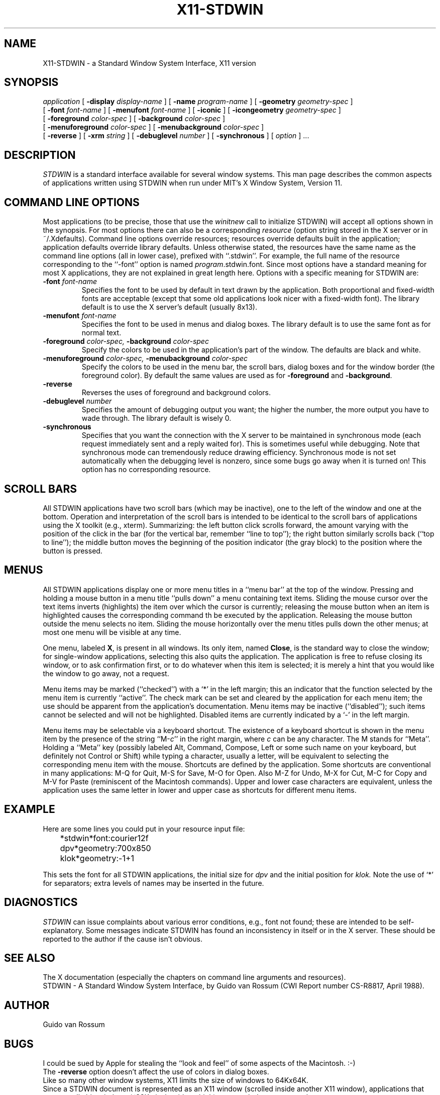 .TH X11-STDWIN 1.SH NAMEX11-STDWIN \- a Standard Window System Interface, X11 version.SH SYNOPSIS.I application[.B \-display.I display-name][.B \-name.I program-name][.B \-geometry.I geometry-spec] [.B \-font.I font-name][.B \-menufont.I font-name][.B \-iconic][.B \-icongeometry.I geometry-spec] [.B \-foreground.I color-spec][.B \-background.I color-spec] [.B \-menuforeground.I color-spec][.B \-menubackground.I color-spec] [.B \-reverse][.B \-xrm.I string][.B \-debuglevel.I number][.B \-synchronous][.I option] ....SH DESCRIPTION.I STDWINis a standard interface available for several window systems.This man page describes the common aspects of applications written usingSTDWIN when run under MIT's X Window System, Version 11..SH COMMAND LINE OPTIONSMost applications (to be precise, those that use the.I winitnewcall to initialize STDWIN) will accept all options shown in thesynopsis.For most options there can also be a corresponding.I resource(option string stored in the X server or in ~/.Xdefaults).Command line options override resources; resources override defaultsbuilt in the application; application defaults override library defaults.Unless otherwise stated, the resources have the same name as the commandline options (all in lower case), prefixed with ``.stdwin''.For example, the full name of the resource corresponding to the``\-font'' option is named.IR program .stdwin.font.Since most options have a standard meaning for most X applications, theyare not explained in great length here.Options with a specific meaning for STDWIN are:.TP.BI \-font " font-name"Specifies the font to be used by default in text drawn by theapplication.Both proportional and fixed-width fonts are acceptable(except that some old applications look nicer with a fixed-width font).The library default is to use the X server's default (usually 8x13)..TP.BI \-menufont " font-name"Specifies the font to be used in menus and dialog boxes.The library default is to use the same font as for normal text..TP.BI \-foreground " color-spec, " \-background " color-spec"Specify the colors to be used in the application's part of the window.The defaults are black and white..TP.BI \-menuforeground " color-spec, " \-menubackground " color-spec"Specify the colors to be used in the menu bar, the scroll bars,dialog boxes and for the window border (the foreground color).By default the same values are used as for.B \-foregroundand.BR \-background ..TP.B \-reverseReverses the uses of foreground and background colors..TP.BI \-debuglevel " number"Specifies the amount of debugging output you want; the higher thenumber, the more output you have to wade through.The library default is wisely 0..TP.B \-synchronousSpecifies that you want the connection with the X server to bemaintained in synchronous mode (each request immediately sent and areply waited for).This is sometimes useful while debugging.Note that synchronous mode can tremendously reduce drawing efficiency.Synchronous mode is not set automatically when the debugging level isnonzero, since some bugs go away when it is turned on!This option has no corresponding resource..SH SCROLL BARSAll STDWIN applications have two scroll bars (which may be inactive),one to the left of the window and one at the bottom.Operation and interpretation of the scroll bars is intended to beidentical to the scroll bars of applications using the X toolkit(e.g., xterm).Summarizing:the left button click scrolls forward, the amount varying withthe position of the click in the bar (for the vertical bar, remember``line to top'');the right button similarly scrolls back (``top to line'');the middle button moves the beginning of the position indicator(the gray block) to the position where the button is pressed..SH MENUSAll STDWIN applications display one or more menu titles in a``menu bar'' at the top of the window.Pressing and holding a mouse button in a menu title ``pulls down'' amenu containing text items.Sliding the mouse cursor over the text itemsinverts (highlights) the item over which the cursor is currently;releasing the mouse button when an item is highlighted causes thecorresponding command th be executed by the application.Releasing the mouse button outside the menu selects no item.Sliding the mouse horizontally over the menu titles pulls down the othermenus; at most one menu will be visible at any time..PPOne menu, labeled.BR X ,is present in all windows.Its only item, named.BR Close ,is the standard way to close the window; for single-window applications,selecting this also quits the application.The application is free to refuse closing its window, or to askconfirmation first, or to do whatever when this item is selected; it ismerely a hint that you would like the window to go away, not a request..PPMenu items may be marked (``checked'') with a `*' in the left margin; thisan indicator that the function selected by the menu item is currently``active''.The check mark can be set and cleared by the application for each menuitem; the use should be apparent from the application's documentation.Menu items may be inactive (``disabled''); such items cannot be selectedand will not be highlighted.Disabled items are currently indicated by a `\-' in the left margin..PPMenu items may be selectable via a keyboard shortcut.The existence of a keyboard shortcut is shown in the menu item by thepresence of the string.RI ``M- c ''in the right margin, where.I ccan be any character.The M stands for ``Meta''.Holding a ``Meta'' key (possibly labeled Alt, Command, Compose, Left orsome such name on your keyboard, but definitely not Control or Shift)while typing a character, usually a letter, will beequivalent to selecting the corresponding menu item with the mouse.Shortcuts are defined by the application.Some shortcuts are conventional in many applications:M-Q for Quit, M-S for Save, M-O for Open.Also M-Z for Undo, M-X for Cut, M-C for Copy and M-V for Paste(reminiscent of the Macintosh commands).Upper and lower case characters are equivalent, unless the applicationuses the same letter in lower and upper case as shortcuts fordifferent menu items..\"SH DIALOG BOXES.\"SH TEXT EDITING.\" selecting, button-2 selecting, double-click, cut/paste, delete, arrows..SH EXAMPLEHere are some lines you could put in your resource input file:	*stdwin*font:courier12f.br	dpv*geometry:700x850.br	klok*geometry:-1+1This sets the font for all STDWIN applications, the initial size for.I dpvand the initial position for.I klok.Note the use of `*' for separators; extra levels of names may beinserted in the future..SH DIAGNOSTICS.I STDWINcan issue complaints about various error conditions, e.g., font not found;these are intended to be self-explanatory.Some messages indicate STDWIN has found an inconsistency initself or in the X server.These should be reported to the author if the cause isn't obvious..\"SH FILES.SH SEE ALSOThe X documentation (especially the chapters on command line argumentsand resources)..brSTDWIN \- A Standard Window System Interface, by Guido van Rossum(CWI Report number CS-R8817, April 1988)..SH AUTHORGuido van Rossum.SH BUGSI could be sued by Apple for stealing the ``look and feel'' of someaspects of the Macintosh. :-).brThe.B \-reverseoption doesn't affect the use of colors in dialog boxes..brLike so many other window systems, X11 limits the size of windows to64Kx64K..brSince a STDWIN document is represented as an X11 window (scrolled insideanother X11 window), applications that create really big windows (~32Kpixels wide or high) may crash due to a server bug..brWhen an application does no window output for some time after a menuitem has been selected, the menu stays visible in its pulled-down state..brThe conventional shortcuts for Undo, Cut and Paste aren't very mnemonic.(But Apple never thought that was a problem.).brThe standard X-STDWIN command line options are best given before allapplication-specific options..brIf you are running an application in the background and have.I "stty tostop"turned on, warnings or errors from STDWIN may cause the program toblock.